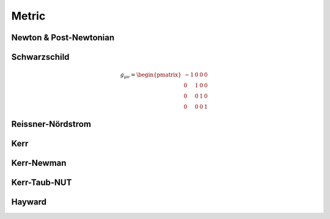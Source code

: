 .. index::
   Metric

======
Metric
======

.. doxygenclass:: SBody::Metric
   :members:
   :no-link:

Newton & Post-Newtonian
=======================

.. index::
   Newton
   Post-Newtonian

.. doxygenclass:: SBody::Newton
   :members:
   :no-link:

.. doxygenclass:: SBody::PN1
   :members:
   :no-link:

Schwarzschild
=============

.. index::
   Schwarzschild

.. doxygenclass:: SBody::Schwarzschild
   :no-link:

.. math::
   g_{\mu\nu}=\begin{pmatrix}-1 & 0 & 0 & 0\\ 0 & 1 & 0 & 0\\ 0 & 0 & 1 & 0\\ 0 & 0 & 0 & 1\end{pmatrix}


Reissner-Nördstrom
==================

.. index::
   Reissner-Nördstrom

.. doxygenclass:: SBody::ReissnerNordstrom
   :members:
   :no-link:

Kerr
====

.. index::
   Kerr

.. doxygenclass:: SBody::Kerr
   :members:
   :no-link:

Kerr-Newman
===========

.. index::
   Kerr

.. doxygenclass:: SBody::KerrNewman
   :members:
   :no-link:

Kerr-Taub-NUT
=============

.. index::
   Kerr-Taub-NUT

.. doxygenclass:: SBody::KerrTaubNUT
   :members:
   :no-link:

Hayward
=============

.. index::
   Hayward

.. doxygenclass:: SBody::Hayward
   :members:
   :no-link:
